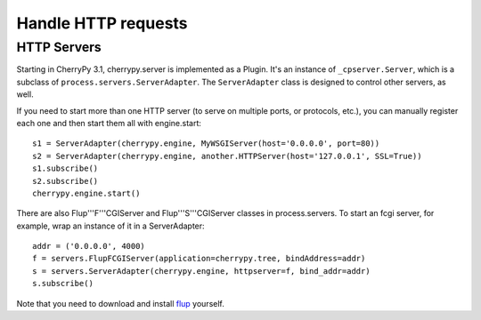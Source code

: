 ********************
Handle HTTP requests
********************

.. _httpservers:

HTTP Servers
============

Starting in CherryPy 3.1, cherrypy.server is implemented as a Plugin. It's
an instance of ``_cpserver.Server``, which is a subclass of
``process.servers.ServerAdapter``. The ``ServerAdapter`` class is designed to control
other servers, as well.

If you need to start more than one HTTP server (to serve on multiple ports, or
protocols, etc.), you can manually register each one and then start them all
with engine.start::

    s1 = ServerAdapter(cherrypy.engine, MyWSGIServer(host='0.0.0.0', port=80))
    s2 = ServerAdapter(cherrypy.engine, another.HTTPServer(host='127.0.0.1', SSL=True))
    s1.subscribe()
    s2.subscribe()
    cherrypy.engine.start()

There are also Flup'''F'''CGIServer and Flup'''S'''CGIServer classes in
process.servers. To start an fcgi server, for example, wrap an instance of it in
a ServerAdapter::

    addr = ('0.0.0.0', 4000)
    f = servers.FlupFCGIServer(application=cherrypy.tree, bindAddress=addr)
    s = servers.ServerAdapter(cherrypy.engine, httpserver=f, bind_addr=addr)
    s.subscribe()

Note that you need to download and install `flup <http://trac.saddi.com/flup>`_
yourself.
